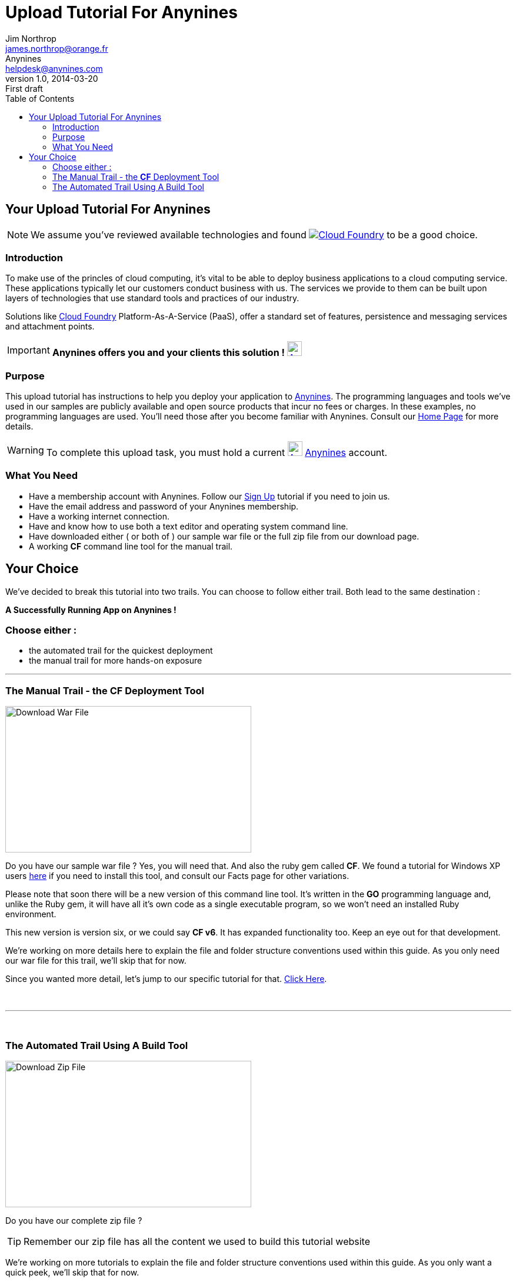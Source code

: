 = Upload Tutorial For Anynines
Jim Northrop <james.northrop@orange.fr>; Anynines <helpdesk@anynines.com>
v1.0, 2014-03-20: First draft
:imagesdir: ../../images
:iconsdir: ../../images/icons
:description: This tutorial guide will show you how to upload an application to the PaaS service offered by www.anynines.com
:keywords: guide,tutorial,quick,start, reference,paas,any,nines,anynines,upload,tut
:language: html
:linkattrs:
:icons: font
:toc: right


== Your {doctitle}

NOTE: We assume you've reviewed available technologies and found image:../../images/cloudfoundry.png[Cloud Foundry, link="http://cloudfoundry.org/index.html"] to be a good choice. 

=== Introduction

To make use of the princles of cloud computing, it's vital to be able to deploy business applications to a cloud computing service. These applications typically let our customers conduct business with us. The services we provide to them can be built upon layers of technologies that use standard tools and practices of our industry. 

Solutions like http://cloudfoundry.org/index.html[Cloud Foundry] Platform-As-A-Service (PaaS), offer a standard set of features, persistence and messaging services and attachment points. 


IMPORTANT: *Anynines  offers you and your clients this solution !* image:../../images/anynines.png[Anynines, 25, 25, link="http://www.anynines.com"] 


=== Purpose

This upload tutorial has instructions to help you deploy your application to http://www.anynines.com[Anynines]. The programming languages and tools we've used in our samples are publicly available and open source products that incur no fees or charges. In these examples, no programming languages are used. You'll need those after you become familiar with Anynines. Consult our http://www.anynines.com[Home Page] for more details.


WARNING: To complete this upload task, you must hold a current image:../../images/anynines.png[Anynines, 25, 25, link="http://www.anynines.com"]  http://www.anynines.com[Anynines] account.


=== What You Need

++++
<ul>
<li>Have a membership account with Anynines. Follow our <a href="/signup">Sign Up</a> tutorial if you need to join us.</li>
<li>Have the email address and password of your Anynines membership.</li>
<li>Have a working internet connection.</li>
<li>Have and know how to use both a text editor and operating system command line.</li>
<li>Have downloaded either ( or both of ) our sample war file or the full zip file from our download page.</li>
<li>A working <b>CF</b> command line tool for the manual trail.</li>
</ul>
++++

== Your Choice

We've decided to break this tutorial into two trails. You can choose to follow either trail. Both lead to the same destination : +

[big red yellow-background]*A Successfully Running App on Anynines !*

=== Choose either :

++++
<ul>
<li>the automated trail for the quickest deployment</li> 
<li>the manual trail for more hands-on exposure</li>
</ul>
++++

'''

=== The Manual Trail - the *CF* Deployment Tool

image:../../images/download1a.png[Download War File, 418, 249 link="/download",float="right"] 

Do you have our sample war file ? Yes, you will need that. And also the ruby gem called *CF*. We found a tutorial for Windows XP users http://jnorthr.wordpress.com/2014/04/01/install-cloud-foundry-cf-command-line-tool-part-two/[here] if you need to install this tool, and consult our Facts page for other variations.  

Please note that soon there will be a new version of this command line tool. It's written in the *GO* programming language and, unlike the Ruby gem, it will have all it's own code as a single executable program, so we won't need an installed Ruby environment. 

This new version is version six, or we could say *CF v6*. It has expanded functionality too. Keep an eye out for that development.

We're working on more details here to explain the file and folder structure conventions used within this guide. As you only need our war file for this trail, we'll skip that for now.

Since you wanted more detail, let's jump to our specific tutorial for that. link:/uploadmanual[Click Here]. 

+++<br />+++

'''

+++<br />+++

=== The Automated Trail Using A Build Tool 

image:../../images/download1b.png[Download Zip File, 418, 249 link="/download",float="right"] 

Do you have our complete zip file ? 

TIP: Remember our zip file has all the content we used to build this tutorial website

We're working on more tutorials to explain the file and folder structure conventions used within this guide. As you only want a quick peek, we'll skip that for now.

So you wanted it quick ? Let's dive into our qwik tut here: link:/uploadauto[Click Here]. 

+++<br />+++

+++<br />+++

+++<br />+++
